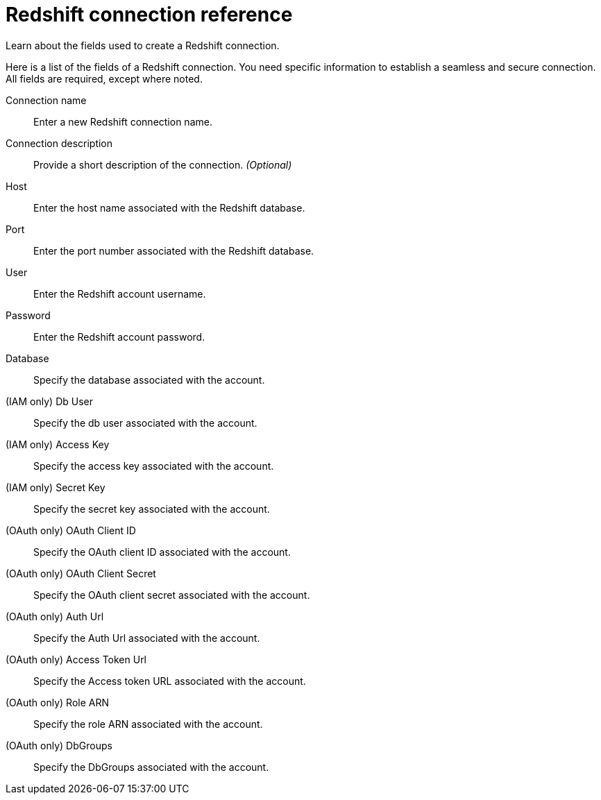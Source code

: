 = Redshift connection reference
:last_updated: 01/10/2022
:experimental:
:linkattrs:
:page-partial:
:page-aliases: /data-integrate/embrace/embrace-redshift-reference.adoc

Learn about the fields used to create a Redshift connection.

Here is a list of the fields of a Redshift connection.
You need specific information to establish a seamless and secure connection.
All fields are required, except where noted.
[#connection-name]
Connection name::  Enter a new Redshift connection name.
[#connection-description]
Connection description::
Provide a short description of the connection.
_(Optional)_
[#host]
Host::  Enter the host name associated with the Redshift database.
[#port]
Port::  Enter the port number associated with the Redshift database.
[#user]
User::  Enter the Redshift account username.
[#password]
Password::  Enter the Redshift account password.
[#database]
Database::  Specify the database associated with the account.
[#iam-db-user]
(IAM only) Db User:: Specify the db user associated with the account.
[#iam-access-key]
(IAM only) Access Key:: Specify the access key associated with the account.
[#iam-secret-key]
(IAM only) Secret Key:: Specify the secret key associated with the account.
[#iam-oauth-client-key]
(OAuth only) OAuth Client ID:: Specify the OAuth client ID associated with the account.
[#oauth-client-secret]
(OAuth only) OAuth Client Secret:: Specify the OAuth client secret associated with the account.
[#oauth-auth-url]
(OAuth only) Auth Url:: Specify the Auth Url associated with the account.
[#oauth-access-token]
(OAuth only) Access Token Url:: Specify the Access token URL associated with the account.
[#oauth-arn]
(OAuth only) Role ARN:: Specify the role ARN associated with the account.
[#oauth-db-groups]
(OAuth only) DbGroups:: Specify the DbGroups associated with the account.
